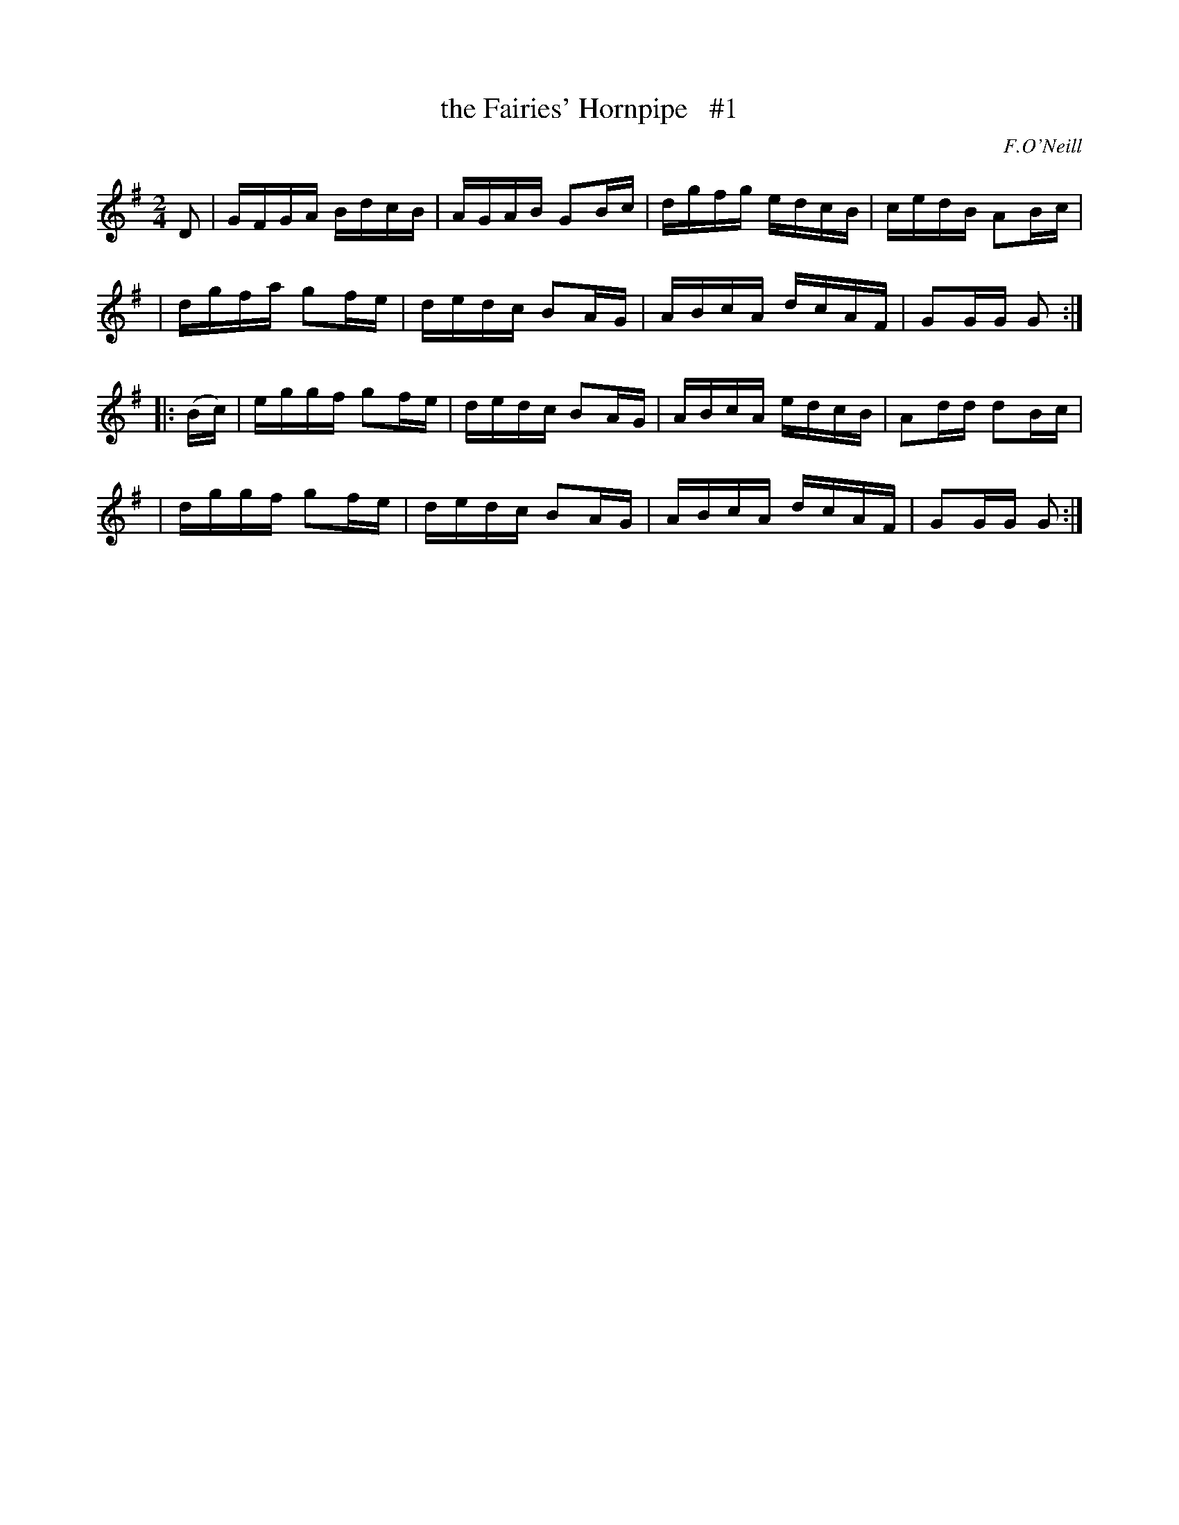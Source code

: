 X: 1718
T: the Fairies' Hornpipe   #1
R: hornpipe, reel
%S: s:4 b:16(4+4+4+4)
B: O'Neill's 1850 #1718
O: F.O'Neill
Z: Bob Safranek, rjs@gsp.org
Z: LEE WORMAN
M: 2/4
L: 1/16
K: G
D2 \
| GFGA BdcB | AGAB G2Bc | dgfg edcB | cedB A2Bc |
| dgfa g2fe | dedc B2AG | ABcA dcAF | G2GG G2  :|
|: (Bc) \
| eggf g2fe | dedc B2AG | ABcA edcB | A2dd d2Bc |
| dggf g2fe | dedc B2AG | ABcA dcAF | G2GG G2  :|
